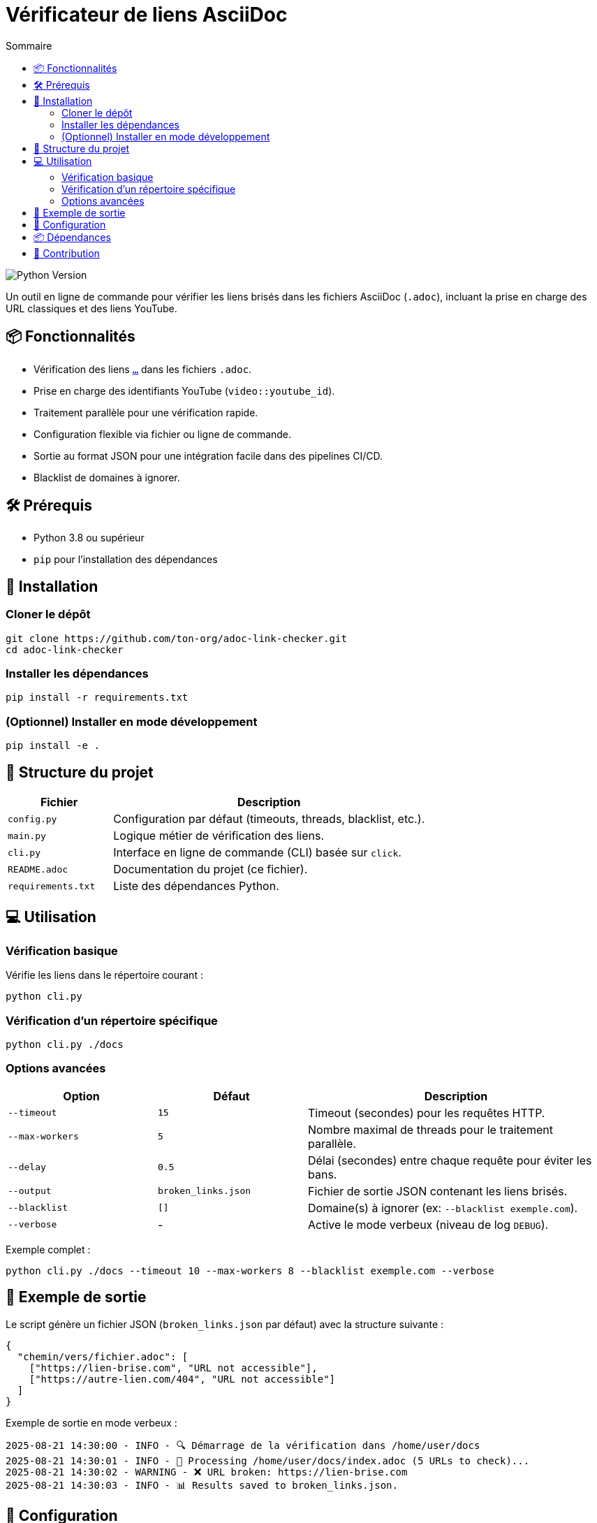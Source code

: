 = Vérificateur de liens AsciiDoc
:toc:
:toc-title: Sommaire
:toclevels: 3
:source-highlighter: pygments
:icons: font
:project-name: adoc-link-checker
:version: 1.0.0

image::https://img.shields.io/badge/Python-3.8+-brightgreen.svg[Python Version]

Un outil en ligne de commande pour vérifier les liens brisés dans les fichiers AsciiDoc (`.adoc`), incluant la prise en charge des URL classiques et des liens YouTube.

== 📦 Fonctionnalités

- Vérification des liens `link:https://exemple.com[...]` dans les fichiers `.adoc`.
- Prise en charge des identifiants YouTube (`video::youtube_id`).
- Traitement parallèle pour une vérification rapide.
- Configuration flexible via fichier ou ligne de commande.
- Sortie au format JSON pour une intégration facile dans des pipelines CI/CD.
- Blacklist de domaines à ignorer.

== 🛠 Prérequis

- Python 3.8 ou supérieur
- `pip` pour l'installation des dépendances

== 🚀 Installation

=== Cloner le dépôt

[source,bash]
----
git clone https://github.com/ton-org/adoc-link-checker.git
cd adoc-link-checker
----

===  Installer les dépendances

[source,bash]
----
pip install -r requirements.txt
----

=== (Optionnel) Installer en mode développement

[source,bash]
----
pip install -e .
----

== 📂 Structure du projet

[cols="1,3"]
|===
| Fichier | Description

| `config.py`
| Configuration par défaut (timeouts, threads, blacklist, etc.).

| `main.py`
| Logique métier de vérification des liens.

| `cli.py`
| Interface en ligne de commande (CLI) basée sur `click`.

| `README.adoc`
| Documentation du projet (ce fichier).

| `requirements.txt`
| Liste des dépendances Python.
|===

== 💻 Utilisation

=== Vérification basique

Vérifie les liens dans le répertoire courant :
[source,bash]
----
python cli.py
----

=== Vérification d'un répertoire spécifique

[source,bash]
----
python cli.py ./docs
----

=== Options avancées

[cols="1,1,2"]
|===
| Option | Défaut | Description

| `--timeout`
| `15`
| Timeout (secondes) pour les requêtes HTTP.

| `--max-workers`
| `5`
| Nombre maximal de threads pour le traitement parallèle.

| `--delay`
| `0.5`
| Délai (secondes) entre chaque requête pour éviter les bans.

| `--output`
| `broken_links.json`
| Fichier de sortie JSON contenant les liens brisés.

| `--blacklist`
| `[]`
| Domaine(s) à ignorer (ex: `--blacklist exemple.com`).

| `--verbose`
| -
| Active le mode verbeux (niveau de log `DEBUG`).
|===

Exemple complet :

[source,bash]
----
python cli.py ./docs --timeout 10 --max-workers 8 --blacklist exemple.com --verbose
----

== 📝 Exemple de sortie

Le script génère un fichier JSON (`broken_links.json` par défaut) avec la structure suivante :

[source,json]
----
{
  "chemin/vers/fichier.adoc": [
    ["https://lien-brise.com", "URL not accessible"],
    ["https://autre-lien.com/404", "URL not accessible"]
  ]
}
----

Exemple de sortie en mode verbeux :

[source,console]
----
2025-08-21 14:30:00 - INFO - 🔍 Démarrage de la vérification dans /home/user/docs
2025-08-21 14:30:01 - INFO - 📂 Processing /home/user/docs/index.adoc (5 URLs to check)...
2025-08-21 14:30:02 - WARNING - ❌ URL broken: https://lien-brise.com
2025-08-21 14:30:03 - INFO - 📊 Results saved to broken_links.json.
----

== 🔧 Configuration

Tu peux modifier les paramètres par défaut dans `config.py` :

[source,python]
----
TIMEOUT = 15          # Timeout des requêtes (secondes)
MAX_WORKERS = 5       # Nombre de threads
DELAY = 0.5           # Délai entre les requêtes (secondes)
BLACKLIST = []        # Liste des domaines à ignorer (ex: ["spam.com"])
----

== 📦 Dépendances

[cols="1,2"]
|===
| Package | Utilisation

| `click`
| Interface en ligne de commande.

| `requests`
| Requêtes HTTP pour vérifier les liens.

| `urllib3`
| Gestion des retries et timeouts.
|===

== 🤝 Contribution

Les contributions sont les bienvenues ! Pour contribuer :
. Fork le projet.
. Crée une branche (`git checkout -b feature/ma-nouvelle-fonctionnalité`).
. Commit tes modifications (`git commit -am 'Ajout d'une nouvelle fonctionnalité'`).
. Push la branche (`git push origin feature/ma-nouvelle-fonctionnalité`).
. Ouvre une Pull Request.
